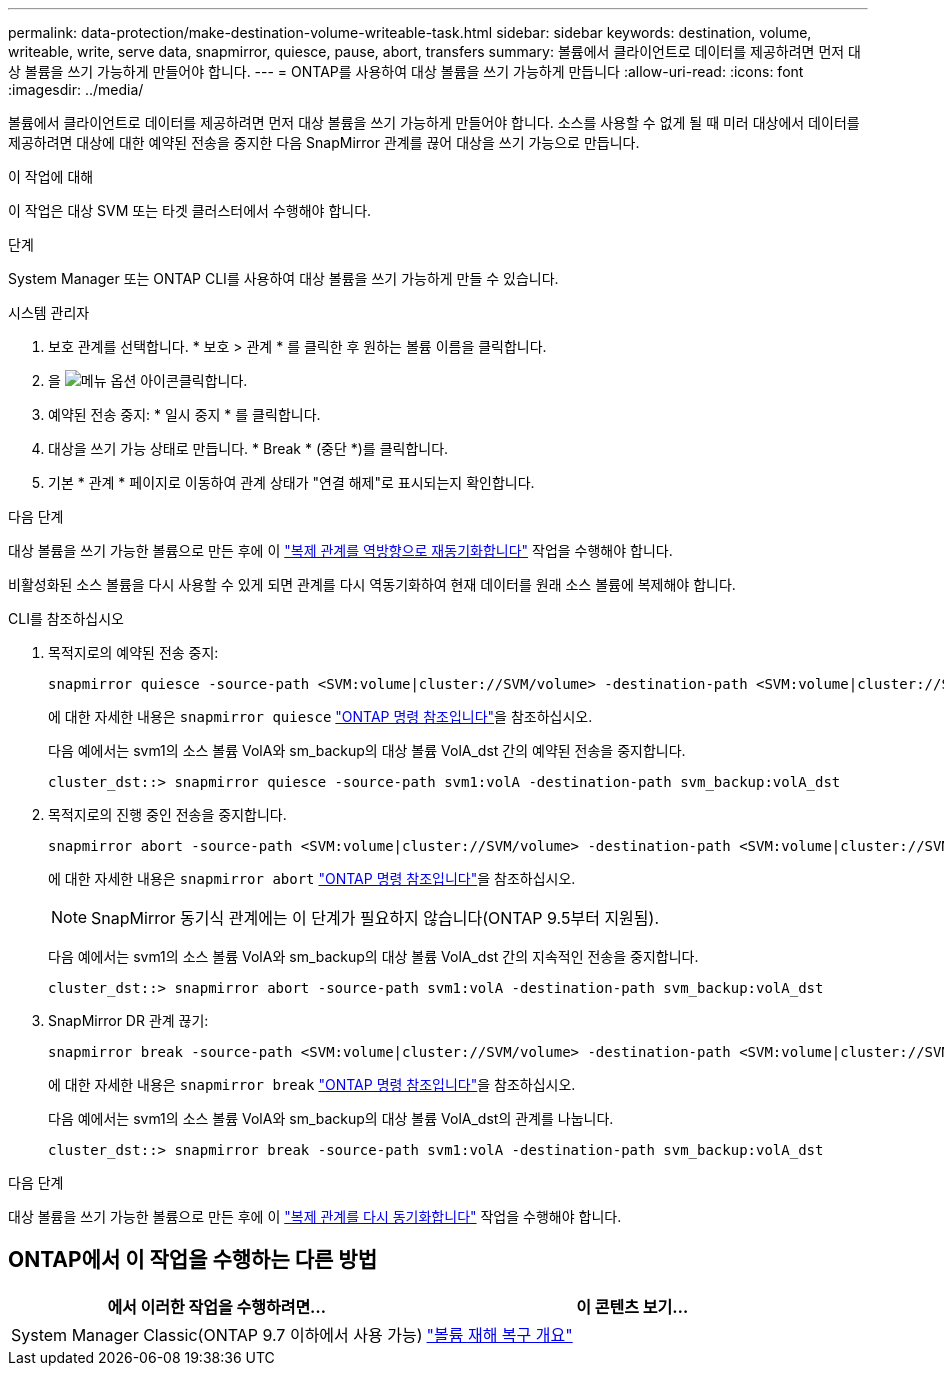 ---
permalink: data-protection/make-destination-volume-writeable-task.html 
sidebar: sidebar 
keywords: destination, volume, writeable, write, serve data, snapmirror, quiesce, pause, abort, transfers 
summary: 볼륨에서 클라이언트로 데이터를 제공하려면 먼저 대상 볼륨을 쓰기 가능하게 만들어야 합니다. 
---
= ONTAP를 사용하여 대상 볼륨을 쓰기 가능하게 만듭니다
:allow-uri-read: 
:icons: font
:imagesdir: ../media/


[role="lead"]
볼륨에서 클라이언트로 데이터를 제공하려면 먼저 대상 볼륨을 쓰기 가능하게 만들어야 합니다. 소스를 사용할 수 없게 될 때 미러 대상에서 데이터를 제공하려면 대상에 대한 예약된 전송을 중지한 다음 SnapMirror 관계를 끊어 대상을 쓰기 가능으로 만듭니다.

.이 작업에 대해
이 작업은 대상 SVM 또는 타겟 클러스터에서 수행해야 합니다.

.단계
System Manager 또는 ONTAP CLI를 사용하여 대상 볼륨을 쓰기 가능하게 만들 수 있습니다.

[role="tabbed-block"]
====
.시스템 관리자
--
. 보호 관계를 선택합니다. * 보호 > 관계 * 를 클릭한 후 원하는 볼륨 이름을 클릭합니다.
. 을 image:icon_kabob.gif["메뉴 옵션 아이콘"]클릭합니다.
. 예약된 전송 중지: * 일시 중지 * 를 클릭합니다.
. 대상을 쓰기 가능 상태로 만듭니다. * Break * (중단 *)를 클릭합니다.
. 기본 * 관계 * 페이지로 이동하여 관계 상태가 "연결 해제"로 표시되는지 확인합니다.


.다음 단계
대상 볼륨을 쓰기 가능한 볼륨으로 만든 후에 이 link:resynchronize-relationship-task.html["복제 관계를 역방향으로 재동기화합니다"] 작업을 수행해야 합니다.

비활성화된 소스 볼륨을 다시 사용할 수 있게 되면 관계를 다시 역동기화하여 현재 데이터를 원래 소스 볼륨에 복제해야 합니다.

--
.CLI를 참조하십시오
--
. 목적지로의 예약된 전송 중지:
+
[source, cli]
----
snapmirror quiesce -source-path <SVM:volume|cluster://SVM/volume> -destination-path <SVM:volume|cluster://SVM/volume>
----
+
에 대한 자세한 내용은 `snapmirror quiesce` link:https://docs.netapp.com/us-en/ontap-cli/snapmirror-quiesce.html["ONTAP 명령 참조입니다"^]을 참조하십시오.

+
다음 예에서는 svm1의 소스 볼륨 VolA와 sm_backup의 대상 볼륨 VolA_dst 간의 예약된 전송을 중지합니다.

+
[listing]
----
cluster_dst::> snapmirror quiesce -source-path svm1:volA -destination-path svm_backup:volA_dst
----
. 목적지로의 진행 중인 전송을 중지합니다.
+
[source, cli]
----
snapmirror abort -source-path <SVM:volume|cluster://SVM/volume> -destination-path <SVM:volume|cluster://SVM/volume>
----
+
에 대한 자세한 내용은 `snapmirror abort` link:https://docs.netapp.com/us-en/ontap-cli/snapmirror-abort.html["ONTAP 명령 참조입니다"^]을 참조하십시오.

+

NOTE: SnapMirror 동기식 관계에는 이 단계가 필요하지 않습니다(ONTAP 9.5부터 지원됨).

+
다음 예에서는 svm1의 소스 볼륨 VolA와 sm_backup의 대상 볼륨 VolA_dst 간의 지속적인 전송을 중지합니다.

+
[listing]
----
cluster_dst::> snapmirror abort -source-path svm1:volA -destination-path svm_backup:volA_dst
----
. SnapMirror DR 관계 끊기:
+
[source, cli]
----
snapmirror break -source-path <SVM:volume|cluster://SVM/volume> -destination-path <SVM:volume|cluster://SVM/volume>
----
+
에 대한 자세한 내용은 `snapmirror break` link:https://docs.netapp.com/us-en/ontap-cli/snapmirror-break.html["ONTAP 명령 참조입니다"^]을 참조하십시오.

+
다음 예에서는 svm1의 소스 볼륨 VolA와 sm_backup의 대상 볼륨 VolA_dst의 관계를 나눕니다.

+
[listing]
----
cluster_dst::> snapmirror break -source-path svm1:volA -destination-path svm_backup:volA_dst
----


.다음 단계
대상 볼륨을 쓰기 가능한 볼륨으로 만든 후에 이 link:resynchronize-relationship-task.html["복제 관계를 다시 동기화합니다"] 작업을 수행해야 합니다.

--
====


== ONTAP에서 이 작업을 수행하는 다른 방법

[cols="2"]
|===
| 에서 이러한 작업을 수행하려면... | 이 콘텐츠 보기... 


| System Manager Classic(ONTAP 9.7 이하에서 사용 가능) | link:https://docs.netapp.com/us-en/ontap-system-manager-classic/volume-disaster-recovery/index.html["볼륨 재해 복구 개요"^] 
|===